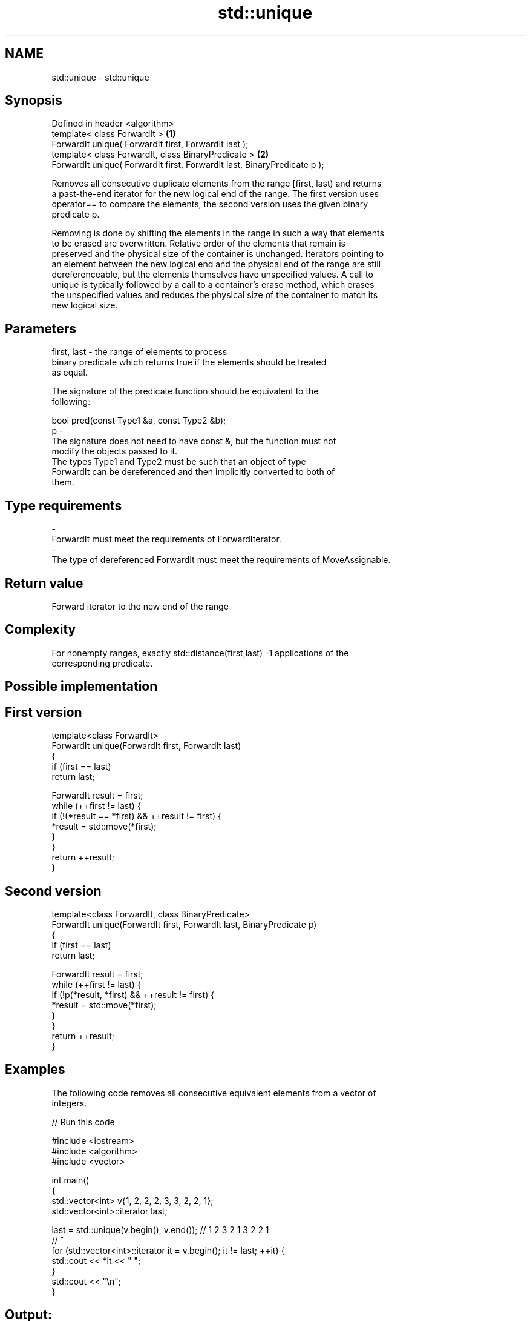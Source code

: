 .TH std::unique 3 "Nov 25 2015" "2.1 | http://cppreference.com" "C++ Standard Libary"
.SH NAME
std::unique \- std::unique

.SH Synopsis
   Defined in header <algorithm>
   template< class ForwardIt >                                             \fB(1)\fP
   ForwardIt unique( ForwardIt first, ForwardIt last );
   template< class ForwardIt, class BinaryPredicate >                      \fB(2)\fP
   ForwardIt unique( ForwardIt first, ForwardIt last, BinaryPredicate p );

   Removes all consecutive duplicate elements from the range [first, last) and returns
   a past-the-end iterator for the new logical end of the range. The first version uses
   operator== to compare the elements, the second version uses the given binary
   predicate p.

   Removing is done by shifting the elements in the range in such a way that elements
   to be erased are overwritten. Relative order of the elements that remain is
   preserved and the physical size of the container is unchanged. Iterators pointing to
   an element between the new logical end and the physical end of the range are still
   dereferenceable, but the elements themselves have unspecified values. A call to
   unique is typically followed by a call to a container's erase method, which erases
   the unspecified values and reduces the physical size of the container to match its
   new logical size.

.SH Parameters

   first, last - the range of elements to process
                 binary predicate which returns true if the elements should be treated
                 as equal.

                 The signature of the predicate function should be equivalent to the
                 following:

                  bool pred(const Type1 &a, const Type2 &b);
   p           -
                 The signature does not need to have const &, but the function must not
                 modify the objects passed to it.
                 The types Type1 and Type2 must be such that an object of type
                 ForwardIt can be dereferenced and then implicitly converted to both of
                 them.

                 
.SH Type requirements
   -
   ForwardIt must meet the requirements of ForwardIterator.
   -
   The type of dereferenced ForwardIt must meet the requirements of MoveAssignable.

.SH Return value

   Forward iterator to the new end of the range

.SH Complexity

   For nonempty ranges, exactly std::distance(first,last) -1 applications of the
   corresponding predicate.

.SH Possible implementation

.SH First version
   template<class ForwardIt>
   ForwardIt unique(ForwardIt first, ForwardIt last)
   {
       if (first == last)
           return last;
    
       ForwardIt result = first;
       while (++first != last) {
           if (!(*result == *first) && ++result != first) {
               *result = std::move(*first);
           }
       }
       return ++result;
   }
.SH Second version
   template<class ForwardIt, class BinaryPredicate>
   ForwardIt unique(ForwardIt first, ForwardIt last, BinaryPredicate p)
   {
       if (first == last)
           return last;
    
       ForwardIt result = first;
       while (++first != last) {
           if (!p(*result, *first) && ++result != first) {
               *result = std::move(*first);
           }
       }
       return ++result;
   }

.SH Examples

   The following code removes all consecutive equivalent elements from a vector of
   integers.

   
// Run this code

 #include <iostream>
 #include <algorithm>
 #include <vector>
  
 int main()
 {
     std::vector<int> v{1, 2, 2, 2, 3, 3, 2, 2, 1};
     std::vector<int>::iterator last;
  
     last = std::unique(v.begin(), v.end()); // 1 2 3 2 1 3 2 2 1
                                             //           ^
     for (std::vector<int>::iterator it = v.begin(); it != last; ++it) {
         std::cout << *it << " ";
     }
     std::cout << "\\n";
 }

.SH Output:

 1 2 3 2 1

   The following code removes all duplicate elements from a vector of integers.

   
// Run this code

 #include <iostream>
 #include <algorithm>
 #include <vector>
  
 int main()
 {
     std::vector<int> v{1,2,3,1,2,3,3,4,5,4,5,6,7};
     std::sort(v.begin(), v.end());
     auto last = std::unique(v.begin(), v.end());
     v.erase(last, v.end());
     for (const auto& i : v)
       std::cout << i << " ";
     std::cout << "\\n";
 }

.SH Output:

 1 2 3 4 5 6 7

.SH See also

                                       finds the first two adjacent items that are
   adjacent_find                       equal (or satisfy a given predicate)
                                       \fI(function template)\fP 
                                       creates a copy of some range of elements that
   unique_copy                         contains no consecutive duplicates
                                       \fI(function template)\fP 
   remove                              removes elements satisfying specific criteria
   remove_if                           \fI(function template)\fP 
   unique                              removes consecutive duplicate elements
                                       \fI(public member function of std::list)\fP 
   std::experimental::parallel::unique parallelized version of std::unique
   (parallelism TS)                    \fI(function template)\fP 
